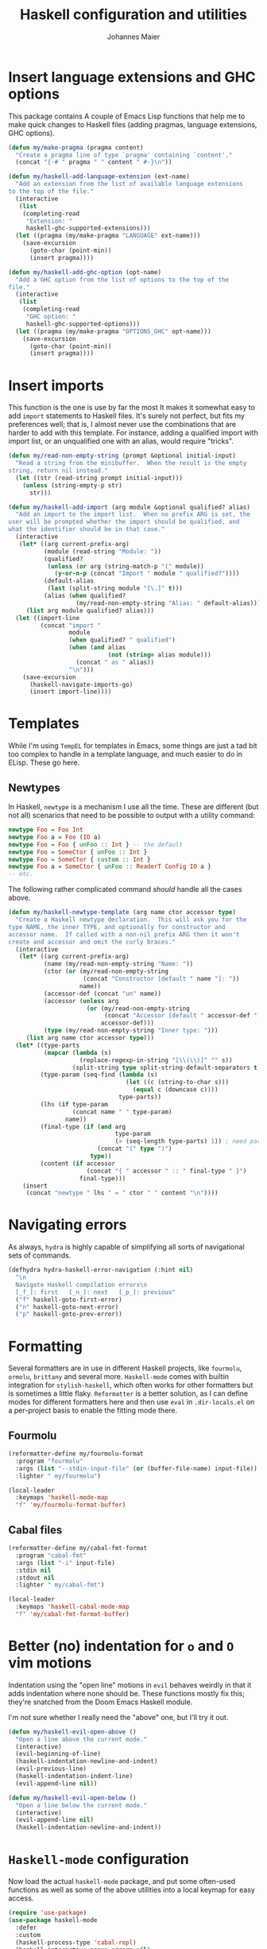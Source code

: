 #+TITLE: Haskell configuration and utilities
#+AUTHOR: Johannes Maier
#+EMAIL: johannes.maier@mailbox.org
#+STARTUP: showall
#+OPTIONS: toc:nil

* Insert language extensions and GHC options

This package contains A couple of Emacs Lisp functions that help me to make
quick changes to Haskell files (adding pragmas, language extensions, GHC
options).

#+begin_src emacs-lisp
(defun my/make-pragma (pragma content)
  "Create a pragma line of type `pragma' containing `content'."
  (concat "{-# " pragma " " content " #-}\n"))

(defun my/haskell-add-language-extension (ext-name)
  "Add an extension from the list of available language extensions
to the top of the file."
  (interactive
   (list
    (completing-read
     "Extension: "
     haskell-ghc-supported-extensions)))
  (let ((pragma (my/make-pragma "LANGUAGE" ext-name)))
    (save-excursion
      (goto-char (point-min))
      (insert pragma))))

(defun my/haskell-add-ghc-option (opt-name)
  "Add a GHC option from the list of options to the top of the
file."
  (interactive
   (list
    (completing-read
     "GHC option: "
     haskell-ghc-supported-options)))
  (let ((pragma (my/make-pragma "OPTIONS_GHC" opt-name)))
    (save-excursion
      (goto-char (point-min))
      (insert pragma))))
#+end_src

* Insert imports

This function is the one is use by far the most It makes it somewhat easy to add
=import= statements to Haskell files.  It's surely not perfect, but fits my
preferences well; that is, I almost never use the combinations that are harder
to add with this template.  For instance, adding a qualified import with import
list, or an unqualified one with an alias, would require "tricks".

#+begin_src emacs-lisp
(defun my/read-non-empty-string (prompt &optional initial-input)
  "Read a string from the minibuffer.  When the result is the empty
string, return nil instead."
  (let ((str (read-string prompt initial-input)))
    (unless (string-empty-p str)
      str)))

(defun my/haskell-add-import (arg module &optional qualified? alias)
  "Add an import to the import list.  When no prefix ARG is set, the
user will be prompted whether the import should be qualified, and
what the identifier should be in that case."
  (interactive
   (let* ((arg current-prefix-arg)
          (module (read-string "Module: "))
          (qualified?
           (unless (or arg (string-match-p "(" module))
             (y-or-n-p (concat "Import " module " qualified?"))))
          (default-alias
           (last (split-string module "[\.]" t)))
          (alias (when qualified?
                   (my/read-non-empty-string "Alias: " default-alias))))
     (list arg module qualified? alias)))
  (let ((import-line
         (concat "import "
                 module
                 (when qualified? " qualified")
                 (when (and alias
                            (not (string= alias module)))
                   (concat " as " alias))
                 "\n")))
    (save-excursion
      (haskell-navigate-imports-go)
      (insert import-line))))
#+end_src

* Templates

While I'm using =TempEL= for templates in Emacs, some things are just a tad bit
too complex to handle in a template language, and much easier to do in ELisp.
These go here.

** Newtypes

In Haskell, =newtype= is a mechanism I use all the time.  These are different (but
not all) scenarios that need to be possible to output with a utility command:

#+begin_src haskell :tangle no
newtype Foo = Foo Int
newtype Foo a = Foo (IO a)
newtype Foo = Foo { unFoo :: Int } -- the default
newtype Foo = SomeCtor { unFoo :: Int }
newtype Foo = SomeCtor { custom :: Int }
newtype Foo a = SomeCtor { unFoo :: ReaderT Config IO a }
-- etc.
#+end_src

The following rather complicated command /should/ handle all the cases above.

#+begin_src emacs-lisp
(defun my/haskell-newtype-template (arg name ctor accessor type)
  "Create a Haskell newtype declaration.  This will ask you for the
type NAME, the inner TYPE, and optionally for constructor and
accessor name.  If called with a non-nil prefix ARG then it won't
create and accessor and omit the curly braces."
  (interactive
   (let* ((arg current-prefix-arg)
          (name (my/read-non-empty-string "Name: "))
          (ctor (or (my/read-non-empty-string
                     (concat "Constructor [default " name "]: "))
                    name))
          (accessor-def (concat "un" name))
          (accessor (unless arg
                      (or (my/read-non-empty-string
                           (concat "Accessor [default " accessor-def "]: "))
                          accessor-def)))
          (type (my/read-non-empty-string "Inner type: ")))
     (list arg name ctor accessor type)))
  (let* ((type-parts
          (mapcar (lambda (s)
                    (replace-regexp-in-string "[\\(\\)]" "" s))
                  (split-string type split-string-default-separators t)))
         (type-param (seq-find (lambda (s)
                                 (let ((c (string-to-char s)))
                                   (equal c (downcase c))))
                               type-parts))
         (lhs (if type-param
                  (concat name " " type-param)
                name))
         (final-type (if (and arg
                              type-param
                              (> (seq-length type-parts) 1)) ; need parens around type
                         (concat "(" type ")")
                       type))
         (content (if accessor
                      (concat "{ " accessor " :: " final-type " }")
                    final-type)))
    (insert
     (concat "newtype " lhs " = " ctor " " content "\n"))))
#+end_src

* Navigating errors

As always, =hydra= is highly capable of simplifying all sorts of navigational sets
of commands.

#+begin_src emacs-lisp
(defhydra hydra-haskell-error-navigation (:hint nil)
  "\n
  Navigate Haskell compilation errors\n
  [_f_]: first   [_n_]: next   [_p_]: previous"
  ("f" haskell-goto-first-error)
  ("n" haskell-goto-next-error)
  ("p" haskell-goto-prev-error))
#+end_src

* Formatting

Several formatters are in use in different Haskell projects, like =fourmolu=,
=ormolu=, =brittany= and several more.  =Haskell-mode= comes with builtin integration
for =stylish-haskell=, which often works for other formatters but is sometimes a
little flaky.  =Reformatter= is a better solution, as I can define modes for
different formatters here and then use =eval= in =.dir-locals.el= on a per-project
basis to enable the fitting mode there.

** Fourmolu

#+begin_src emacs-lisp
(reformatter-define my/fourmolu-format
  :program "fourmolu"
  :args (list "--stdin-input-file" (or (buffer-file-name) input-file))
  :lighter " my/fourmolu")

(local-leader
  :keymaps 'haskell-mode-map
  "f" 'my/fourmolu-format-buffer)
#+end_src

** Cabal files

#+begin_src emacs-lisp
(reformatter-define my/cabal-fmt-format
  :program "cabal-fmt"
  :args (list "-i" input-file)
  :stdin nil
  :stdout nil
  :lighter " my/cabal-fmt")

(local-leader
  :keymaps 'haskell-cabal-mode-map
  "f" 'my/cabal-fmt-format-buffer)
#+end_src

* Better (no) indentation for =o= and =O= vim motions

Indentation using the "open line" motions in =evil= behaves weirdly in that it
adds indentation where none should be. These functions mostly fix this; they're
snatched from the Doom Emacs Haskell module.

I'm not sure whether I really need the "above" one, but I'll try it out.

#+begin_src emacs-lisp
(defun my/haskell-evil-open-above ()
  "Open a line above the current mode."
  (interactive)
  (evil-beginning-of-line)
  (haskell-indentation-newline-and-indent)
  (evil-previous-line)
  (haskell-indentation-indent-line)
  (evil-append-line nil))

(defun my/haskell-evil-open-below ()
  "Open a line below the current mode."
  (interactive)
  (evil-append-line nil)
  (haskell-indentation-newline-and-indent))
#+end_src

* =Haskell-mode= configuration

Now load the actual =haskell-mode= package, and put some often-used functions as
well as some of the above utilities into a local keymap for easy access.

#+begin_src emacs-lisp
(require 'use-package)
(use-package haskell-mode
  :defer
  :custom
  (haskell-process-type 'cabal-repl)
  (haskell-interactive-popup-errors nil)
  (haskell-process-args-cabal-repl '("--repl-options=-ferror-spans"))
  :hook
  (haskell-mode . interactive-haskell-mode)
  :config
  (general-define-key
   :keymaps 'haskell-mode-map
   :states 'normal
   "o" #'my/haskell-evil-open-below
   "O" #'my/haskell-evil-open-above)
  :bind
  (:map haskell-mode-map
        ("C-c e" . hydra-haskell-error-navigation/body)
        ("C-c i" . my/haskell-add-import)
        ("C-c p l" . my/haskell-add-language-extension)
        ("C-c p o" . my/haskell-add-ghc-option)
        ("C-c h k" . haskell-session-kill)
        ("C-c h r" . haskell-process-restart)
        ("C-c n" . my/haskell-newtype-template)))

(provide 'my-haskell)
#+end_src
